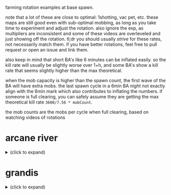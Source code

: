farming rotation examples at base spawn.

note that a lot of these are close to optimal: 1shotting, vac pet, etc. these maps are still good even with sub-optimal mobbing, as long as you take time to experiment and adjust the rotation. also ignore the exp, as multipliers are inconsistent and some of these videos are overleveled and just showing off the rotation. tl;dr you should usually /strive/ for these rates, not necessarily match them. if you have better rotations, feel free to pull request or open an issue and link them.

also keep in mind that short BA's like 6 minutes can be inflated easily. so the kill rate will usually be slightly worse over 1+h, and some BA's show a kill rate that seems slightly higher than the max theoretical.

when the mob capacity is higher than the spawn count, the first wave of the BA will have extra mobs. the last spawn cycle in a 6min BA night not exactly align with the 6min mark which also contributes to inflating the numbers. if someone is full clearing, you can safely assume they are getting the max theoretical kill rate ~3600/7.56 * mobCount~.

the mob counts are the mobs per cycle when full clearing, based on watching videos of rotations

* arcane river
#+begin_html
  <details>
    <summary>(click to expand)</summary>
#+end_html
** vanishing journey
#+begin_html
  <details>
    <summary>(click to expand)</summary>
#+end_html
[[https://seollal.tistory.com/1082][mob counts (korean)]]
*** hidden lakeshore
35 mobs. this is a high arcane force map so not necessarily realistic for a brand new player to 1-shot. it's pretty much the only decent map in VJ. also note that the exp per mob is higher than other maps

full clear: 16.66k
- [[https://youtu.be/WeEOAGV3Pms?t=226][adele - 14.5+k]]
- [[https://www.youtube.com/watch?v=f1ZfWT9WUhQ][buccaneer - 15.29k]]
- [[https://www.youtube.com/watch?v=LHSf9vu3FYU][corsair - 15.8k]]
- [[https://www.youtube.com/watch?v=IFZnKeb5sJw][dawn warrior - 14.2k]]
- [[https://www.youtube.com/watch?v=7b4hPkf-TPM][hoyoung - 15.7k]]
- [[https://www.youtube.com/watch?v=TpaDFJqOhv4][illium - 15k]]
- [[https://www.youtube.com/watch?v=HwBscCktvwI][kain - 13.8k]]
- [[https://www.youtube.com/watch?v=Q4fXHIwkUTE][lara - 14.9k]]
- [[https://www.youtube.com/watch?v=O1YF1Xdjb4Q][marksman - 14.8k]]
- [[https://www.youtube.com/watch?v=QLEcjpSleW4][mercedes - 11.8k]]
- [[https://www.youtube.com/watch?v=nun0i3zPvJY][phantom - 15k]] - appears to have a 5s cooldown hat so don't expect to use your cooldowns that often
- [[https://youtu.be/YVQBnuQonvE?t=48][shadower (pre-destiny) - full clear]]
- [[https://www.youtube.com/watch?v=v6FHW1acnWE][thunder breaker - 12k]]
*** hidden cave
29 mobs. high arcane force, high exp per mob map

full clear: 13.8k
- [[https://youtu.be/WeEOAGV3Pms?t=175][adele - 12k]]
- [[https://www.youtube.com/watch?v=Vh8dW-kMILM][dawn warrior - 13.19k]]
- [[https://www.youtube.com/watch?v=QNa2jHIJ99g][night lord - full clear]] - 1shot assassin mark
- [[https://www.youtube.com/watch?v=IKtswRNr4Xs][night walker - 13.25k]]
*** below the cave
13 mobs, but each mob spawns a lantern. based on the top kill rates people are getting the effective number of mobs per cycle seems to be 25-26

full clear: 12.6k?
- [[https://youtu.be/WeEOAGV3Pms?t=87][adele - full clear]]
- [[https://www.youtube.com/watch?v=L0rtSM2ToKk][blaster - full clear]]
- [[https://www.youtube.com/watch?v=XE7a6NlpB7c][thunder breaker - 12k]]
*** above the cave
same mob count situation as below the cave

full clear: 12.6k?
- [[https://www.youtube.com/watch?v=hDdp7Qm30dg][mercedes - 11.6k]]
*** eastern cave path 2
same mob count situation as below the cave

full clear: 12.6k?
- [[https://youtu.be/TSyX2VC4JKE?t=174][lara - full clear]]
*** western cave path 2
same mob count situation as below the cave

full clear: 12.6k?
- [[https://youtu.be/WeEOAGV3Pms?t=113][adele - 12k]]
#+begin_html
  </details>
#+end_html
** chu chu island
#+begin_html
  <details>
    <summary>(click to expand)</summary>
#+end_html
[[https://seollal.tistory.com/1090][mob counts (korean)]]
*** mottled forest 2
33 mobs. my favorite map to grind to 220. based on the dawn warrior video, the mob capacity appears to be 40

full clear: 15.7k
- [[https://www.youtube.com/watch?v=sktfcL5R-Ok][adele - full clear]]
- [[https://www.youtube.com/watch?v=VODxDcBsL3M][blaze wizard - 15.5k]] alternative rotation, pre-ignition but should apply to post-ignition too
- [[https://www.youtube.com/watch?v=43m-WgBE7eA][blaze wizard - 15k]]
- [[https://www.youtube.com/watch?v=0_ZZ2lcJZSs][corsair - 15.5k]]
- [[https://www.youtube.com/watch?v=_0pfV1fl9Jg][dawn warrior - full clear]]
- [[https://www.youtube.com/watch?v=BmAp4Wk-msw][hoyoung - full clear]]
- [[https://www.youtube.com/watch?v=km65vR9S19c][mechanic - 14.7k]] (no vac pet)
- [[https://www.youtube.com/watch?v=_R6LIGnLnZA][mercedes - 14.6k]]
- [[https://www.youtube.com/watch?v=hdufINpMm_s][mercedes]] alternative to the above rotation, similar kill rate. I prefer this version
- [[https://www.youtube.com/watch?v=YBaZbY7TNCo][shadower - full clear]]
*** within five-color hill
30 mobs

full clear: 14.28k
- [[https://www.youtube.com/watch?v=EoPAQUFtyUA][corsair - 14k]]
- [[https://youtu.be/TSyX2VC4JKE?t=453][lara - 13.3k]]
*** torrent zone 3
28 mobs. not great kill rate but higher exp per mobs than other maps. good alternative if you don't care about meso/nodes or everything else is full. also pretty lazy if you use the water

full clear: 13.3k
- [[https://www.youtube.com/watch?v=q71FF5DpSq4][ark - 12.46k]]
- [[https://www.youtube.com/watch?v=E7XJ_JSXb48][dawn warrior - 13k]]
*** torrent zone 1
28 mobs. similar to torrent zone 3 but smaller hitboxes

full clear: 13.3k
- [[https://www.youtube.com/watch?v=qAKN8KDVloI][hoyoung - 12.8k]]
- [[https://www.youtube.com/watch?v=dgizlXlswZU][kain - 12k]]
- [[https://www.youtube.com/watch?v=PY9wLfoBeL8][mercedes - 12.2k]]
*** mottled forest 3
26 mobs

full clear: 12.38k
- [[https://www.youtube.com/watch?v=PEZC7g-3czc][adele - 11.1k]]
- [[https://youtu.be/TSyX2VC4JKE?t=590][lara - 11.3k]]
#+begin_html
  </details>
#+end_html
** yum yum island
#+begin_html
  <details>
    <summary>(click to expand)</summary>
#+end_html
[[https://seollal.tistory.com/1093][mob counts (korean)]]
*** hidden mushbud forest
24 mobs, high arcane force map. capacity appears to be 31

full clear: 11.4k
- [[https://www.youtube.com/watch?v=9zAHgql1KZ4][dawn warrior - full clear]] 
- [[https://youtu.be/TSyX2VC4JKE?t=870][lara - 11.3k]]
*** hidden illiard field
24 mobs, high arcane force map.

full clear: 11.4k
- [[https://youtu.be/TSyX2VC4JKE?t=1014][lara 11.2k]]
#+begin_html
  </details>
#+end_html
** lachelein
#+begin_html
  <details>
    <summary>(click to expand)</summary>
#+end_html
[[https://seollal.tistory.com/1091][mob counts (korean)]]
*** chickens festival 3
38 mobs, best map by far if you can clear enough mobs per cycle.
aliases: 닭뛰3

full clear: 18.09k
- [[https://www.youtube.com/watch?v=mVB9gTThDLs][corsair - full clear]]
- [[https://www.youtube.com/watch?v=D4kiGOiGNCU][dark knight - 14k]]
- [[https://www.youtube.com/watch?v=ia_YPKbV0TI][dawn warrior - 15.6k]]
- [[https://www.youtube.com/watch?v=blunbaDc6W0][hoyoung - 17.5k]]
- [[https://www.youtube.com/watch?v=z4zwlhUFs1Q][kaiser - 16.36k]]
- [[https://www.youtube.com/watch?v=Gnl2lbfpE3k][lara - full clear]]
- [[https://www.youtube.com/watch?v=_8drrqEgAoE][luminous - 17.5k]]
- [[https://www.youtube.com/watch?v=0Ua8NqTasNk][marksman - 16k]]
- [[https://www.youtube.com/watch?v=Zq4Ak4sabEw][marksman - 17.43k]]
- [[https://www.youtube.com/watch?v=Q3xbQE2qaYk][mechanic - 17k]]
- [[https://www.youtube.com/watch?v=biXzfE3Z4-c][night lord - full clear]]
- [[https://www.youtube.com/watch?v=fEotsFHeqGY][shade - 17.46k]]
- [[https://www.twitch.tv/videos/1558360414][shadower - full clear (1 hour, GMS)]]
- [[https://www.youtube.com/watch?v=UgichB-Am7s][thunder breaker - 15.4k]]
*** occupied dance floor 2
30 mobs (post ignition version with better layout)

full clear: 14.28k
- [[https://youtu.be/TSyX2VC4JKE?t=1149][lara - full clear]]
- [[https://www.youtube.com/watch?v=W7gbTz3dJEY][night lord - full clear]]
*** victory plate street 1
30 mobs (post ignition version with better layout)

full clear: 14.28k
- [[https://www.youtube.com/watch?v=GiHRVweHIXY][lara - full clear]]
- [[https://www.youtube.com/watch?v=I7RR3uT1GHk][night lord - full clear]]
*** victory plate street 2
30 mobs (post ignition version with better layout)

full clear: 14.28k
- [[https://youtu.be/TSyX2VC4JKE?t=1405][lara - 14k]]
- [[https://www.youtube.com/watch?v=FI_4ymJ_mks][night lord - full clear]]
*** revelation place 1
30 mobs

full clear: 14.28k
- [[https://www.youtube.com/watch?v=etEPMr4FOeQ][lara - 13.1k]]
*** outlaw street 2
29 mobs

full clear: 13.8k
- [[https://www.youtube.com/watch?v=cz40ud71cC4][ice/lightning - 13.4k]]
*** occupied dance floor 1
28 mobs

full clear: 13.3k
- [[https://www.youtube.com/watch?v=Gdh-Fq61sIc][dawn warrior - full clear]]
#+begin_html
  </details>
#+end_html
** arcana
#+begin_html
  <details>
    <summary>(click to expand)</summary>
#+end_html
[[https://seollal.tistory.com/1079?category=845748][mob counts (korean)]]
*** where water and sunlight meet
33 mobs. there's very few decent maps in arcana, this is one of them. also easy to loot without vac pet. if your rates in chickens 3 are good I would stay there until morass though

aliases: 물햇숲

full clear: 15.71k
- [[https://www.youtube.com/watch?v=ehbcBtkbnxI][angelic buster - 15.46k]] - 1shot soul seeker
- [[https://www.youtube.com/watch?v=vEsCt75RAP8][corsair - 15.6k]]
- [[https://www.youtube.com/watch?v=CgD0Ls8Kxug][dark knight - 15k]]
- [[https://www.youtube.com/watch?v=YksT7Rf_js0][illium - 14k]]
- [[https://www.youtube.com/watch?v=PtBv0e3Te40][kinesis - 15.3k]]
- [[https://www.youtube.com/watch?v=6RltfMKHcAY][paladin - 15k]]
- [[https://www.youtube.com/watch?v=tM7mCsOv28E][shadower - 15.3k]] GMS, 2shot meso explosion
*** deep in the cavern - upper path 1
32 mobs. seems pretty good for no vac pet.

aliases: dcup1, 동윗깊1

full clear: 15.2k
- [[https://www.youtube.com/watch?v=ZENUdES50EI][angelic buster - 14.98k]]
- [[https://www.youtube.com/watch?v=2NpJnjSNUWQ][ark - 14.29k]]
- [[https://www.youtube.com/watch?v=xrz8_T3A6nE][blaze wizard - full clear]] (pre-ignition but should be valid for post-ignition)
- [[https://www.youtube.com/watch?v=0XSkF79XHhQ][buccaneer - 15.1k]]
- [[https://www.youtube.com/watch?v=r-HSxK-iMCQ][hero - 15k]]
- [[https://www.youtube.com/watch?v=SSHQHyFhyYs][mechanic - 14.6k]]
- [[https://www.youtube.com/watch?v=yuNMV1EwBuc][zero - full clear]]
#+begin_html
  </details>
#+end_html
** morass
#+begin_html
  <details>
    <summary>(click to expand)</summary>
#+end_html
[[https://seollal.tistory.com/1081?category=845748][mob counts (korean)]]
*** shadowdance hall 2
37 mobs, korean website is wrong about mob count on this one.
personal favorite. works for many classes, heard of people without vac pet still managing 16+k.
most of the mobs are on the left, so you want to proritize clearing those

aliases: sdh2, 그춤2

full clear: 17.61k
- [[https://www.youtube.com/watch?v=HwKKkA2xMAc][ark - 17k]]
- [[https://youtu.be/bfmhwZtNykM?t=9][corsair - 17.5k]]
- [[https://www.youtube.com/watch?v=VmPjnPtNI2c][dawn warrior - 16.24k (30 mins BA)]]
- [[https://www.youtube.com/watch?v=NNWGeoTe9a0][dawn warrior - 16.4k]] - alternative rotation
- [[https://www.youtube.com/watch?v=HMClgl9EO1c][lara - 17.3k]]
- [[https://www.youtube.com/watch?v=mYCXj-_0qbk][night lord - 16.8k]] - 2shot mark
- [[https://www.youtube.com/watch?v=xXg55xhcBkU][night lord - 17k]] - 2shot mark
- [[https://www.youtube.com/watch?v=yJf3kfdxCbI][shadower - 17.3k]] GMS, 1 hour BA, 2shot meso explosion
*** shadowdance hall 3
37 mobs, good alternative if shadowdance 2 is full

aliases: sdh3, 그춤3

full clear: 17.61k
- [[https://www.youtube.com/watch?v=cD-x2xv2p-c][adele - 17k]]
- [[https://youtu.be/2N2oIhzIX1E][corsair - 17k]]
- [[https://www.youtube.com/watch?v=uzq6uRAvHsc][evan - 16.8k]]
- [[https://www.youtube.com/watch?v=X4e0ApRXx14][illium - 16k]]
- [[https://www.youtube.com/watch?v=fgUbuLNJEmM][shadower - 17.5k]]
- [[https://www.youtube.com/watch?v=4DSRZ_i5V6A][wind archer - 16k]]
*** abandoned area 2
37 mobs.

full clear: 17.61k
- [[https://www.youtube.com/watch?v=kcEkPN6bMfw][buccaneer - full clear]] bucc's movement works great to walk up and down this triangular layout
- [[https://www.youtube.com/watch?v=Oa_F7JKZ6Lo][night lord - 17.5k]]
- [[https://www.youtube.com/watch?v=j2KLu0Opn38][shade - 17.12k]]
- [[https://www.youtube.com/watch?v=f873OOHXUOA][zero - 17.3k]] zero's movement also works great to walk down these platforms
*** abandoned area 3
37 mobs.

full clear: 17.61k
- [[https://www.youtube.com/watch?v=oIqNOit4CYc][adele - 15.5k]]
- [[https://www.youtube.com/watch?v=s8SaWJKU1ZM][dawn warrior - 16k]]
- [[https://www.youtube.com/watch?v=UVPJcN74KkI][dual blade - 15.9k]]
- [[https://www.youtube.com/watch?v=RAokru5beq4][mercedes - 16.46k]]
- [[https://www.youtube.com/watch?v=x2ZPxgZy9mw][night walker - 16k]]
- [[https://www.youtube.com/watch?v=sp2edJTKzl8][phantom - 17k]] 5s hat and strong arrow blaster. unrealistic for most players
- [[https://www.youtube.com/watch?v=8XfIA0rNi4k][zero - 16k]]
*** that day in trueffet 3
35 mobs. good alternative if other maps are full. also somewhat less effort because of the drop down teleport

aliases: 그튀3, 그트3

full clear: 16.66k
- [[https://www.youtube.com/watch?v=7lw-xaRU0Bk][aran - 15.3k]]
- [[https://www.youtube.com/watch?v=SdSpLp2F5zg][ark - 15.3k]]
- [[https://www.youtube.com/watch?v=gWp9XExWK6A][cadena - full clear]]
- [[https://www.youtube.com/watch?v=fc8Uc9F5cDQ][hoyoung - 15.4k]]
#+begin_html
  </details>
#+end_html
** esfera
#+begin_html
  <details>
    <summary>(click to expand)</summary>
#+end_html
[[https://seollal.tistory.com/1080?category=845748][mob counts (korean)]]
*** radiant temple 3
39 mobs. used to be the meta farming map. not anymore since we have sellas which is much easier to rotate

aliases: 신전3

full clear: 18.57k
- [[https://www.youtube.com/watch?v=FoBQOll8ZYk][ark - 15k]]
- [[https://www.youtube.com/watch?v=7wAk3zKy8no][bishop - 16.6k]]
- [[https://www.youtube.com/watch?v=QIdBvRF22Zo][bowmaster - 15.6k]]
- [[https://www.youtube.com/watch?v=Mml7L0lJhkM][shadower (pre-destiny) - full clear]]
*** living spring 6
38 mobs.

full clear: 18.09k
- [[https://www.youtube.com/watch?v=YH2gxOPYra8][corsair - 16.5k]]
- [[https://www.youtube.com/watch?v=fIf83YWxXvc][hoyoung - 17k]]
#+begin_html
  </details>
#+end_html
** sellas
#+begin_html
  <details>
    <summary>(click to expand)</summary>
#+end_html
[[https://seollal.tistory.com/162][mob counts (korean)]]
*** the final edge of light 6
38 mobs

aliases: 빛마닿6

full clear: 18.09k
- [[https://www.youtube.com/watch?v=3d528GelQ40][fire/poison - 17.7k]]
- [[https://www.youtube.com/watch?v=QyA_t9O9Bhk][night lord - 18k]] 2shot mark
- [[https://www.youtube.com/watch?v=lds4ZHOvn30][shadower - full clear]] 2shot meso explosion
- [[https://www.youtube.com/watch?v=RFCkrtAJ98w][wind archer - 16.5k]]
*** plunging depths 3
38 mobs

aliases: 끝추심3, pd3

full clear: 18.09k
- [[https://www.youtube.com/watch?v=NzP7WZNWUG0][corsair - 17k]]
- [[https://www.youtube.com/watch?v=0EOFMqrBTxM][night lord - 17.5k]] 2shot mark
- [[https://www.youtube.com/watch?v=vQz7YOf3lRc][paladin - 17.4k]]
- [[https://www.youtube.com/watch?v=ZSOFk3a6778][shade - full clear]]
*** star-swallowing sea 6
39 mobs

aliases: SSS6

full clear: 18.57k
- [[https://www.youtube.com/watch?v=GIWme_avlxc][dawn warrior - full clear]]
- [[https://www.youtube.com/watch?v=_4WU98mPuRk][dual blade]] 2s hat
- [[https://www.youtube.com/watch?v=gU9bvoO5Qlw][shadower - full clear]]
*** star-swallowing sea 3
38 mobs

full clear: 18.09k
- [[https://www.youtube.com/watch?v=joK7wRUIj98][hoyoung - 18k]]
*** the final edge of light 3
37 mobs

aliases: 빛마닿3

full clear: 17.61k
- [[https://www.youtube.com/watch?v=txbPQkEMJtw][corsair - 17.5k]]
- [[https://www.youtube.com/watch?v=8LXAKRrTfnM][night lord - 16.5k]] 2shot mark
- [[https://www.youtube.com/watch?v=N_babEa9byA][shadower - 17.5k]]
*** the final edge of light 9
37 mobs

aliases: 빛마닿9

full clear: 17.61k
- [[https://www.youtube.com/watch?v=fTgxmoSWE-4][phantom - 16k]] 1s cooldown reduction?
- [[https://www.youtube.com/watch?v=j5NRYBdFyYI][shadower - 17.5k]]
- [[https://www.youtube.com/watch?v=pFSXIflxNg0][wind archer - 16.68k]]
#+begin_html
  </details>
#+end_html
** moonbridge
#+begin_html
  <details>
    <summary>(click to expand)</summary>
#+end_html
[[https://seollal.tistory.com/1095?category=845748][mob counts (korean)]]
*** last horizon 6
38 mobs

full clear: 18.09k
- [[https://www.youtube.com/watch?v=xsJMVHqEbmA][adele - 18k]]
- [[https://www.youtube.com/watch?v=WyqT71o4qoE][aran - full clear]]
- [[https://www.youtube.com/watch?v=ngllt2fAVGE][bowmaster - full clear]]
- [[https://www.youtube.com/watch?v=xGHCJBgyyhg][corsair - full clear]]
- [[https://www.youtube.com/watch?v=hRP4ALBB5Xk][dual blade - 17.5k]]
- [[https://www.youtube.com/watch?v=8arziLfhq14][kain - full clear]]
- [[https://www.youtube.com/watch?v=CxOe0JmjfGk][marksman - full clear]]
- [[https://www.youtube.com/watch?v=yCiKwf8D0oE][phantom - 16.5k]]
- [[https://www.youtube.com/watch?v=P3ASqLSdI4k][wind archer - 17.1k]]
*** mysterious fog 3
37 mobs

full clear: 17.61k
- [[https://www.youtube.com/watch?v=7rVC0Ln0eWw][battle mage - 17.5k]]
- [[https://www.youtube.com/watch?v=5iEaICYHivE][corsair - full clear]]
- [[https://www.youtube.com/watch?v=Mau-5Ackwa8][corsair, lazy rotation using rapid fire - 15.5k]]
- [[https://www.youtube.com/watch?v=sDBUgrWsXYg][marksman - 16.5k]]
- [[https://www.youtube.com/watch?v=FgO_h6-pAIs][mercedes - 17.49k]]
- [[https://www.youtube.com/watch?v=77k7s2TEzxI][pathfinder - 16.5k]]
- [[https://www.youtube.com/watch?v=6ye9Dr1V_Ug][thunder breaker - 16.7k]]
*** mysterious fog 5
35 mobs

full clear: 16.66k
- [[https://www.youtube.com/watch?v=kKsUkDbOZGY][ice/lightning - 16.44k]]
#+begin_html
  </details>
#+end_html
** labyrinth of suffering
#+begin_html
  <details>
    <summary>(click to expand)</summary>
#+end_html
[[https://seollal.tistory.com/1096?category=845748][mob counts (korean)]]
*** labyrinth of suffering core 6
35 mobs

full clear: 16.66k
- [[https://www.youtube.com/watch?v=_4s7tQRcHDA][adele - full clear]]
- [[https://www.youtube.com/watch?v=-gZsR_olDrE][aran - 16k]]
- [[https://www.youtube.com/watch?v=D40948wTLkc][bowmaster - full clear]]
- [[https://www.youtube.com/watch?v=4BjDemwY24c][corsair - full clear]]
- [[https://www.youtube.com/watch?v=3T7b7_NRwO8][dawn warrior - 16k]]
- [[https://www.youtube.com/watch?v=eMWyT1VOnV8][phantom - 16.4k]]
- [[https://www.youtube.com/watch?v=pBDBt-OtPHI][shadower - full clear]]
*** labyrinth of suffering core 4
37 mobs. website is wrong, checked shadower video

full clear: 17.61k
- [[https://www.youtube.com/watch?v=Ew6uQX66PH8][bowmaster - 16.6k]]
- [[https://www.youtube.com/watch?v=TGtFZyEPhbU][shadower - full clear]]
- [[https://www.youtube.com/watch?v=XtnZivje6AQ][wind archer - 17.55k]]
*** labyrinth of suffering core 5
the korean site says 29 mobs but based on videos I believe this to be at least 32 mobs

full clear: 15.2k?
- [[https://www.youtube.com/watch?v=bpDoLDGjhig][blaster - full clear]]
- [[https://www.youtube.com/watch?v=r9XvggGDCGk][corsair - 15k]] - lazy rotation
- [[https://www.youtube.com/watch?v=HmA6H5HBFuc][dual blade - full clear]] pre-destiny
- [[https://www.youtube.com/watch?v=55Y3EiQJCXw][zero - full clear]]
*** labyrinth of suffering core 1
34 mobs

full clear: 16.19k
- [[https://www.youtube.com/watch?v=fJ0RHpwkJQE][kinesis - 15.4k]]
#+begin_html
  </details>
#+end_html
** limina
#+begin_html
  <details>
    <summary>(click to expand)</summary>
#+end_html
[[https://seollal.tistory.com/1097?category=845748][mob counts (korean)]]
*** end of the world 1-7
34 mobs, website is wrong. high arcane force, high exp per mob

full clear: 16.19k
- [[https://www.youtube.com/watch?v=S5eS4Rrv-XE][adele - 15k]]
- [[https://www.youtube.com/watch?v=SNPO_yQgb2M][ark - 15.99k]]
- [[https://www.youtube.com/watch?v=F5H6sCVjlXo][dawn warrior - 15.5k]]
- [[https://www.youtube.com/watch?v=rnHhjYDiKF0][kaiser - 15.3k]]
- [[https://www.youtube.com/watch?v=RJXxzBnk5eE][night lord - full clear]]
- [[https://www.youtube.com/watch?v=q-kLEEld5fs][paladin - full clear]]
- [[https://www.youtube.com/watch?v=zpUzb0xgao4][phantom - 15k]]
*** end of the world 1-6
34 mobs

full clear: 16.19k
- [[https://www.youtube.com/watch?v=rbzxODB-iQo][ark - 16k]]
- [[https://www.youtube.com/watch?v=PtjGTeXi0RY][buccaneer - 16k]]
- [[https://www.youtube.com/watch?v=6WupD0wMGeM][pathfinder - 16.41k]]
*** end of the world 2-5
32 mobs, really easy to loot without a vac pet, really lazy full clear

full clear: 15.23k
- [[https://www.youtube.com/watch?v=hzZOWoplNKQ][adele - full clear]]
- [[https://www.youtube.com/watch?v=zKNjxGBXDC8][bishop - 15k]]
- [[https://www.youtube.com/watch?v=mn8VJNQSqug][thunder breaker - full clear]]
*** end of the world 2-4
32 mobs

full clear: 15.23k
- [[https://www.youtube.com/watch?v=GSK2jEYv-UM][ice/lightning - full clear]]
*** end of the world 2-6
31 mobs, high arcane force, high exp per mob. better if you care about exp over meso/nodes

full clear: 14.7k
- [[https://www.youtube.com/watch?v=YH8gg0a9gV0][phantom - 14k]]
*** world sorrow's midpoint 1
35 mobs

full clear: 16.66k
- [[https://www.youtube.com/watch?v=j3-728gVGMM][evan - 16.1k]] lazy rotation
- [[https://www.youtube.com/watch?v=GkqiA2euzd0][fire/poison - 14.99k]] lazy rotation
*** world sorrow's midpoint 2
34 mobs

full clear: 16.19k
- [[https://www.youtube.com/watch?v=gvqsr66ZR-I][shadower - 15.7k]] lazy rotation
*** world sorrow's midpoint 3
34 mobs

full clear: 16.19k
- [[https://www.youtube.com/watch?v=SLMoao4I6Co][bishop - 16k]]
*** world sorrow's midpoint 4
34 mobs

full clear: 16.19k
- [[https://www.youtube.com/watch?v=7T6SGTIJKmw][zero - 14.2k]]
#+begin_html
    </details>
  </details>
#+end_html
* grandis
#+begin_html
  <details>
    <summary>(click to expand)</summary>
#+end_html
** cernium
#+begin_html
  <details>
    <summary>(click to expand)</summary>
#+end_html
[[https://seollal.tistory.com/1111?category=845748][mob counts (korean)]]
*** cernium western city ramparts 3
38 mobs

full clear: 18.09k
- [[https://www.youtube.com/watch?v=DEiJzuXY_Tg][bishop - 17k]]
- [[https://www.youtube.com/watch?v=wMW7WJUmg0A][hoyoung - 16.7k]]
- [[https://www.youtube.com/watch?v=i0t2p1pXqWw][illium - 17.7k]]
- [[https://www.youtube.com/watch?v=LviiDDmSSN0][kaiser - 15.65k]]
- [[https://www.youtube.com/watch?v=dl2Df-ctoDM][kinesis - 17.1k]]
- [[https://www.youtube.com/watch?v=Jg2p8EdCefA][marksman - 16.9k]]
*** cernium eastern city ramparts 3
37 mobs. high potential but weird layout

full clear: 17.61k
- [[https://www.youtube.com/watch?v=Y_3PLwgg04g][adele - 15.6k]] slightly inflated because they stop BA late
- [[https://www.youtube.com/watch?v=BZq9E_YpbHo][hero - 17k]]
- [[https://www.youtube.com/watch?v=mP_b2HVASLU][night walker - 16.1k]] bats 3shotting
- [[https://www.youtube.com/watch?v=9-qsT8OQNGc][phantom - 16.5k]]
- [[https://www.youtube.com/watch?v=7QyKgEEHsN8][shadower - full clear]] 2shot meso explosion I think
*** cernium easter city ramparts 2
33 mobs. not amazing mob count but easy layout that works for most classes

full clear: 15.7k
- [[https://www.youtube.com/watch?v=3KgnVgxOwnQ][bishop - 15.3k]]
- [[https://www.youtube.com/watch?v=v8AzkhWGlcY][dark knight - 15.2k]] 2s hat
- [[https://clips.twitch.tv/ExuberantAnnoyingQueleaAMPEnergyCherry-aHvID4DnBDJWqeIZ][dark knight]] - 2s hat, pre-destiny, GMS, alternative rotation. also applies to post-destiny
- [[https://www.youtube.com/watch?v=CnI1eGchF7s][night lord - 15.29k]] mark damage basically useless
- [[https://www.youtube.com/watch?v=g2J3UMSi7AA][shadower - 15.3k]] low damage, dark flare not 1shotting, meso explosion basically useless
- [[https://www.youtube.com/watch?v=vTy_6pnH2n0][shadower - 15.5k]] reboot, even lower damage than the above
- [[https://www.youtube.com/watch?v=RlkmxDytv9Q][wind archer - 15.5k]]
*** royal library section 3
37 mobs

full clear: 17.61k
- [[https://www.youtube.com/watch?v=X9m2fAHOupM][mechanic - 15.4k]]
*** royal library section 1
33 mobs

full clear: 15.7k
- [[https://www.youtube.com/watch?v=7frw3gpcuMk][adele - 15.5k]]
- [[https://www.youtube.com/watch?v=hFoU-Pfy8cs][hero - 15.58k]]
*** royal library section 4
33 mobs

full clear: 15.7k
- [[https://www.youtube.com/watch?v=UUkF98ZXYkc][battle mage - 15.5k]]
- [[https://www.youtube.com/watch?v=K_fidakmGTY][night lord - full clear]] - dark flare 3shotting
*** royal library section 6
37 mobs

full clear: 17.61k
- [[https://www.youtube.com/watch?v=n37kbZlFtA0][kaiser - 16.22k]]
- [[https://www.youtube.com/watch?v=qS4WeTbrOG0][night lord - 16k]] mark doing basically no damage
*** rocky overlook 2
33 mobs

full clear: 15.7k
- [[https://www.youtube.com/watch?v=5d3xigCfF14][ark - 15.2k]]
- [[https://www.youtube.com/watch?v=o3l6__8_DsY][demon slayer - 15.5k]]
- [[https://www.youtube.com/watch?v=Kg9RkqzkWBI][evan - 15k]]
*** rocky overlook 3
38 mobs

full clear: 18.09k
- [[https://www.youtube.com/watch?v=UuWejicZV2w][blaster - 15.9k]]
- [[https://www.youtube.com/watch?v=lwf-x-xOj6w][lara - 16k]]
- [[https://www.youtube.com/watch?v=qlrEnxREBqo][shade - 17.6k]]
*** rocky overlook 4
38 mobs

full clear: 18.09k
- [[https://www.youtube.com/watch?v=47cnS1fz7vo][thunder breaker - 15.7k]]
#+begin_html
  </details>
#+end_html
** burning cernium
#+begin_html
  <details>
    <summary>(click to expand)</summary>
#+end_html

[[https://seollal.tistory.com/943?category=845748][mob counts (korean)]]

aliases: burnium
*** burning royal library section 6
38 mobs

full clear: 18.09k
- [[https://www.youtube.com/watch?v=CexMwZi1HM8][dual blade - 16.27k]] 4s hat, pre-destiny
- [[https://www.youtube.com/watch?v=U3hByCBvPmc][hoyoung - 16k]]
- [[https://www.youtube.com/watch?v=KNF7St-ylEo][kaiser - 15.8k]]
- [[https://www.youtube.com/watch?v=aBbgLj5QKD4][phantom - 17.9k]] 3s hat
*** burning royal library section 3
38 mobs

full clear: 18.09k
- [[https://www.youtube.com/watch?v=NlPHYeaCOl4][adele - 16.78k]]
- [[https://www.youtube.com/watch?v=OY5F-ixNMAo][blaster - 18k]]
- [[https://www.youtube.com/watch?v=0ERM6o6Wn6g][buccaneer - 16.59k]] 1shot lord of the deep, pre-destiny
- [[https://www.youtube.com/watch?v=Zt1S8jDHYek][phantom - 15.5k]] 5s hat
- [[https://www.youtube.com/watch?v=3Tk7I9rSoN0][shadower - 16k]] meso explosion doing no damage
*** western city ramparts in battle 3
38 mobs

full clear: 18.09k
- [[https://www.youtube.com/watch?v=92k0mu7ML84][ark - 16.6k]]
- [[https://www.youtube.com/watch?v=EZCqxHcGM7s][demon slayer - 15.7k]]
- [[https://www.youtube.com/watch?v=4I--NWbZUcs][kaiser - 16.4k]]
- [[https://www.youtube.com/watch?v=bkx1bCr-9os][kinesis - 16.8k]]
- [[https://www.youtube.com/watch?v=EnJD3Dnv1Jg][marksman - 16.5k]]
- [[https://www.youtube.com/watch?v=_UkfNUT47nc][wind archer - 17k]] pre-ignition but should apply to post-ignition
*** eastern city ramparts in battle 3
37 mobs

full clear: 17.61k
- [[https://www.youtube.com/watch?v=Xr7pnBU3IZw][shadower - 17.36k]] dark flare looks like it's 3-4 shotting. meso explosion damage probably worthless
*** eastern city ramparts in battle 6
37 mobs

full clear: 17.61k
- [[https://www.youtube.com/watch?v=Wb8kwXn3rqI][kinesis - 16.5k]]
*** western city ramparts in battle 4
37 mobs

full clear: 17.61k
- [[https://www.youtube.com/watch?v=zsYMRWsBpBM][kinesis - 16.5k]]
- [[https://www.youtube.com/watch?v=b99sldzxBv4][luminous - 17.5k]] post-ignition with the better reflection
- [[https://www.youtube.com/watch?v=MJrfJvlqITA][shadower - 16.3k]]  no damage on meso explosion, 4shot dark flare
#+begin_html
  </details>
#+end_html
** hotel arcus
#+begin_html
  <details>
    <summary>(click to expand)</summary>
#+end_html

[[https://seollal.tistory.com/549?category=845748][mob counts (korean)]]
*** outlaw-infested wastes 4
38 mobs

full clear: 18.09k
- [[https://www.youtube.com/watch?v=5ygBWIbuP9w][ark - 16.5k]]
- [[https://www.youtube.com/watch?v=he82m19WSew][bishop - 17.8k]]
- [[https://www.youtube.com/watch?v=6Y7CBFfWCXw][ice/lightning - 17.22k]]
- [[https://www.youtube.com/watch?v=t0ZxVtAeX3g][kain - 17.5k]]
- [[https://www.youtube.com/watch?v=y8nIJJvwtZI][kaiser - 15.6k]] - low damage, some skills not 1shotting
- [[https://www.youtube.com/watch?v=LZY5eu4lg_c][lumi - 17.69k]] post-ignition (better reflection)
- [[https://www.youtube.com/watch?v=mU9qf2uNIrg][marksman - 17.8k]]
- [[https://www.youtube.com/watch?v=sIwniE4fHds][mechanic - 17k]]
- [[https://www.youtube.com/watch?v=iBS3d08dWYQ][mercedes - 16.5k]]
- [[https://www.youtube.com/watch?v=lF0-k-TQUu8][night walker - 16.37k]] 2shot bats
- [[https://www.youtube.com/watch?v=4O8XjXkJ3Ak][shadower - full clear]]
- [[https://www.youtube.com/watch?v=DPaEKIHBWIM][thunder breaker - 17k]]
*** outlaw-infested wastes 3
37 mobs

full clear: 17.61k
- [[https://www.youtube.com/watch?v=43d88Mcn9Qk][corsair - 17k]] 3shot ships
- [[https://www.twitch.tv/videos/1642322728][dark knight - 16.7k]] GMS, 1 hour BA
- [[https://www.youtube.com/watch?v=GTUbyY1_O8U][dark knight - 17.3k]] 6min perfect execution of the above rotation
- [[https://www.youtube.com/watch?v=BjpifPVPL5s][fire/poison - 16.64k]]
- [[https://www.youtube.com/watch?v=x-CZgT5twrY][fire/poison - 17.1k]]
- [[https://www.youtube.com/watch?v=yYgQa9j7l6I][shadower - 16.5k]] reboot, very low damage: dark flare 5-6 shots
*** nostalgic drive-in theater 6
38 mobs

full clear: 18.09k
- [[https://www.youtube.com/watch?v=-EKVKkbYclM][adele - 15.5k]] swords 3-4 shotting
- [[https://www.youtube.com/watch?v=wYWqytU5Qwk][blaster - 16.4k]] 30min BA
- [[https://www.youtube.com/watch?v=tzMOlg5uMzo][blaster - 17.2k]]
- [[https://www.youtube.com/watch?v=kj9EmK7m2QM][kain - 17.3k]]
- [[https://www.youtube.com/watch?v=xQXyxp6Zi6M][mechanic - full clear]] 2shot turrets, lazy rotation
- [[https://www.youtube.com/watch?v=cVZYGvfl_Vs][mercedes - 15.5k]]
- [[https://www.youtube.com/watch?v=cVZYGvfl_Vs][mercedes - 15.5k]]
- [[https://www.youtube.com/watch?v=t74HhUejcjg][mercedes - 16.5k]] only 1min BA so could be inaccurate
- [[https://www.youtube.com/watch?v=Mp_VZbfBOEs][thunder breaker - 17.6k]]
*** nostalgic drive-in theater 3
37 mobs

full clear: 17.61k
- [[https://www.youtube.com/watch?v=BZ0bfyM9lxg][lara - 17.25k]]
*** train with no destination 1
33 mobs

aliases: 열차1

full clear: 15.7k
- [[https://www.youtube.com/watch?v=GmhaRmzAkCU][bishop - full clear]]
- [[https://www.youtube.com/watch?v=GMjf5tKs9k0][fire/poison - full clear]] lazy rotation
- [[https://www.youtube.com/watch?v=WMDkKUroZOw][night lord - 15k]] very low damage - dark flare is basically useless, same for mark
- [[https://www.youtube.com/watch?v=LEG0LeMNLig][zero - full clear]]
*** train with no destination 3
35 mobs

aliases: 열차3

full clear: 16.66k
- [[https://www.youtube.com/watch?v=xfSNSyhzC40][ark - 15.7k]]
- [[https://www.youtube.com/watch?v=A7kzU5WOj9U][bishop - 16.5k]]
- [[https://www.youtube.com/watch?v=3olhCEUyUN8][dark knight - 15.4k]] 5s hat
- [[https://www.youtube.com/watch?v=lj0-_FeSvww][hoyoung - 15.5k]]
- [[https://www.youtube.com/watch?v=8Xmy15q-Ul0][luminous - 16.3k]]
- [[https://www.youtube.com/watch?v=sH7LIL0okJo][phantom - 15.2k]] 5s hat
- [[https://www.youtube.com/watch?v=EbxuK_qYOoc][phantom - 15k]] 5s hat
*** train with no destination 4
33 mobs

aliases: 열차4

full clear: 15.7k
- [[https://www.youtube.com/watch?v=YBUPgB4gbMA][cadena - 15.5k]]
- [[https://www.youtube.com/watch?v=lE_LG8hpFRg][dark knight - 15.53k]]
- [[https://www.youtube.com/watch?v=1raAMxK4R5E][wild hunter - full clear]]
*** nostalgic drive-in theater 1
33 mobs

full clear: 15.7k
- [[https://www.youtube.com/watch?v=Yt4B6UnJDTg][bishop - 15.3k]]
- [[https://www.youtube.com/watch?v=oNn_lzhUsTk][cannon master - 15.47k]]
- [[https://www.youtube.com/watch?v=YywKEeoLxns][dual blade - 15.39k]] 4s hat
- [[https://www.youtube.com/watch?v=n6nGxfbsRJc][hoyoung - 15.5k]]
#+begin_html
  </details>
#+end_html
** odium
#+begin_html
  <details>
    <summary>(click to expand)</summary>
#+end_html

[[https://seollal.tistory.com/726?category=845748][mob counts (korean)]]

NOTE: map names are google/papago translated until we get official names

*** The Way to the Gate 4
KR: 성문으로 가는 길 4

aliases: 성문4

39 mobs, full clear: 18.57k

feels like a higher mob count version of shadowdance hall 2 in terms of layout.

teleporters go in a triangular shape: top left, bottom right, trop right

- [[https://www.youtube.com/watch?v=ar14P1Wdg_8][adele - 17.42k]] flying swords appear to 3shot
- [[https://www.youtube.com/watch?v=O4fVsXW-AhI][adele - 17.96k]]
- [[https://www.youtube.com/watch?v=_DY4OgxLj4U][angelic buster - 17.8k]] not relying on soul seeker
- [[https://www.youtube.com/watch?v=D2q5jTqIuEo][angelic buster - 17.93k]] not relying on soul seeker
- [[https://www.youtube.com/watch?v=4NoSlk9-z34][angelic buster - 18.3k]] 4s hat, not relying on soul seeker
- [[https://www.youtube.com/watch?v=8Cbk9BGo8qY][aran - 18.12k]]
- [[https://www.youtube.com/watch?v=-dLGzqowrso][ark - 18k]]
- [[https://www.youtube.com/watch?v=ybgr4TdpdkM][battle mage - 16.45k]]
- [[https://www.youtube.com/watch?v=Dnh-FS_lh8U][bishop - 17.5k]]
- [[https://www.youtube.com/watch?v=cwVm0ncyTTQ][blaster - 18k]]
- [[https://www.youtube.com/watch?v=0yNl5weuO5Q][blaze wizard - 18.55k]]
- [[https://www.youtube.com/watch?v=57Y7L3539yQ][bowmaster - 18.2k]]
- [[https://www.youtube.com/watch?v=FwOjnKgF-dQ][buccaneer - 16.9k]] very low damage
- [[https://www.youtube.com/watch?v=5FEpt0Q-oLE][cadena - 17.93k]]
- [[https://www.youtube.com/watch?v=kgS2Ffuhnk4][cadena - 17k]]
- [[https://www.youtube.com/watch?v=3XipfKsvPHw][cannon master - 17.4k]] 2shot erda fountain
- [[https://www.youtube.com/watch?v=yE5LV4rmLPw][dark knight - 18k]] 4s hat
- [[https://www.youtube.com/watch?v=PslZfmfWihM][dawn warrior - 17.7k]]
- [[https://www.youtube.com/watch?v=7ZYqYT4SZZI][dual blade - full clear]] 5s hat
- [[https://www.youtube.com/watch?v=gv6RHcx9eTc][fire/poison - 18.5k]] lazy rotation
- [[https://www.youtube.com/watch?v=BBl-Bt_RvM8][hero - 18k]]
- [[https://www.youtube.com/watch?v=DUTx10TueO4][hoyoung - 18.26k]]
- [[https://www.youtube.com/watch?v=VW2p7ROw2vI][ice/lightning - 17.22k]]
- [[https://www.youtube.com/watch?v=95zY4CAWytE][illium - 17.58k]]
- [[https://www.youtube.com/watch?v=630rjuVOpII][kaiser - full clear]] 3s cooldown hat
- [[https://www.youtube.com/watch?v=4Vc1MhFwaPc][kinesis - 18k]]
- [[https://www.youtube.com/watch?v=AXxkHrSKDBU][lara - 17.7k]]
- [[https://www.youtube.com/watch?v=wP7xhno3Peo][luminous - 17.89k]]
- [[https://www.youtube.com/watch?v=HW8ikZmtdv4][marksman - full clear]]
- [[https://www.youtube.com/watch?v=nY2sI0eQQNo][mechanic - 18.5k]] very strong
- [[https://www.youtube.com/watch?v=KXvrrS3OWus][mechanic - 18k]] rockets appear to be 3shotting
- [[https://www.youtube.com/watch?v=G7x6IO4i_SY][mercedes - 18.24k]]
- [[https://www.youtube.com/watch?v=7n5KVt0I3ZI][mercedes - 18.38k]]
- [[https://www.youtube.com/watch?v=CvebkYQUbqc][mihile - 17k]]
- [[https://www.youtube.com/watch?v=cuiq6TWf_t4][night lord - 17k]] very low damage, dark flare and mark basically useless
- [[https://www.youtube.com/watch?v=G-zAiQhlx7U][night walker - 18k]] bats 4-5 shotting
- [[https://www.youtube.com/watch?v=KCJQtSsE754][paladin - 17.4k]]
- [[https://www.youtube.com/watch?v=qqzdvPWNHLs][pathfinder - 18k]]
- [[https://www.youtube.com/watch?v=TIEldiWjoW8][phantom - 16k]] 5s hat
- [[https://www.youtube.com/watch?v=2MDuYnXVXG4][phantom - 18.2k]] 5s hat
- [[https://www.youtube.com/watch?v=iqZzyDoODTU][phantom - 18k]] 5s hat
- [[https://www.youtube.com/watch?v=NC5cUwlgZew][shade - full clear]]
- [[https://www.youtube.com/watch?v=2pfry8wq3MQ][shadower - full clear]] not reliant on meso explosion
- [[https://www.youtube.com/watch?v=AdWC-ap6uDM][thunder breaker - 18k]]
- [[https://www.youtube.com/watch?v=RKyaPsCLdXE][wild hunter - full clear]]
- [[https://www.youtube.com/watch?v=UGASJgvuN-E][wind archer - 17.4k]] 2s hat
- [[https://www.youtube.com/watch?v=Tdp7-IMEi5Q][zero - 18k]]

*** The Way to the Gate 3
KR: 성문으로 가는 길 3

aliases: 성문3

36 mobs, full clear: 17.14k

- [[https://www.youtube.com/watch?v=ZCj_tE6Fq9E][adele - 16.9k]]
- [[https://www.youtube.com/watch?v=jBf3iaX3SOA][angelic buster - 16.81k]]
- [[https://www.youtube.com/watch?v=SzZpuufVm64][bishop - 17.1k]] 4s hat
- [[https://www.youtube.com/watch?v=BraDg6ErpWA][dark knight - 16.6k]] 4s hat, 2shot erda fountain
- [[https://www.youtube.com/watch?v=qr8ZQDcxQhw][dark knight 17.13k]] 5s hat
- [[https://www.youtube.com/watch?v=h3OdfP25QPw][dark knight - 17k]] 5s hat
- [[https://www.youtube.com/watch?v=l2rfc9nG8Ho][evan - 16.44k]] lazy rotation
- [[https://www.youtube.com/watch?v=EYNwaJvCMe4][hoyoung - 17.11k]]
- [[https://www.youtube.com/watch?v=udkCKwksBKM][kain - 16.4k]]
- [[https://www.youtube.com/watch?v=8XLwUTQXJd0][mechanic - 17k]] lazy rotation
- [[https://www.youtube.com/watch?v=5Ky0DvWt4W4][mercedes - 16.5k]]
- [[https://www.youtube.com/watch?v=GcvloxBDzXM][night lord - 15.5k]]
- [[https://www.youtube.com/watch?v=1XUnw4UQgS4][night lord - 15k]]
- [[https://www.youtube.com/watch?v=p25N4_3e1ic][night walker - 16k]]
- [[https://www.youtube.com/watch?v=XnsgYzryYQk][shadower - 16.6k]]
*** The Way to the Gate 2
KR: 성문으로 가는 길 2

aliases: 성문2

33 mobs, full clear: 15.7k

low mob count alternative if nothing else works

- [[https://www.youtube.com/watch?v=m_1nJPlDGOI][aran - full clear]]
- [[https://www.youtube.com/watch?v=nIKh489j6oc][dark knight - 15k]] no cooldown hat
- [[https://www.youtube.com/watch?v=CVyuS1EqcIk][hoyoung - full clear]]
*** The Way to the Gate 1
KR: 성문으로 가는 길 1

aliases: 성문1

32 mobs, full clear: 15.2k

low mob count alternative if nothing else works

- [[https://www.youtube.com/watch?v=Ic_LXF-W90c][cadena - 15k]] 4s hat
- [[https://www.youtube.com/watch?v=MjSb8S4lrdY][dark knight - 14.8k]] no cooldown hat
- [[https://www.youtube.com/watch?v=e0H8PieD5HM][dark knight - 15.5k]] 4s hat
- [[https://www.youtube.com/watch?v=iKrNFU0-tdw][hero - 15k]]

*** Occupied Alley 4
KR: 점령당한 골목4

aliases: 골목4

38 mobs, full clear: 18.09k

- [[https://www.youtube.com/watch?v=Bgut7fYlfVQ][adele - 17k]]
- [[https://www.youtube.com/watch?v=quRVJzQC5ZY][angelic buster - 16k]]
- [[https://www.youtube.com/watch?v=KL8_XJmTRrU][aran - 16.91k]]
- [[https://www.youtube.com/watch?v=JKpk3GDhNEg][aran - 17.4k]] 12min BA
- [[https://www.youtube.com/watch?v=VLmA4MNhadE][ark - 16.43k]]
- [[https://www.youtube.com/watch?v=_QqjjScHnv8][bishop - 17.22k]]
- [[https://www.youtube.com/watch?v=vZk1P1xzdEQ][blaster - full clear]]
- [[https://www.youtube.com/watch?v=n5ZN3TyjCZY][cadena - 17.38k]]
- [[https://www.youtube.com/watch?v=knQvGZC2DwY][cannon master - 18k]]
- [[https://www.youtube.com/watch?v=dbtnGZC_27Q][dark knight - 17k]] 4s hat
- [[https://www.youtube.com/watch?v=f75Vz9MsauQ][demon slayer - 15.5k]]
- [[https://www.youtube.com/watch?v=59qWUvEDHVQ][dual blade - 15.49k]] 4s hat
- [[https://www.youtube.com/watch?v=M4BZJMwx5co][dual blade - 17.74k]] 5s hat
- [[https://www.youtube.com/watch?v=T8f5XpxBlsg][fire/poison - 18k]]
- [[https://www.youtube.com/watch?v=XEQs1-fL_vk][hero - 16.4k]] 5s hat
- [[https://www.youtube.com/watch?v=sSbU4WFJXN4][hoyoung - 16.45k]]
- [[https://www.youtube.com/watch?v=Po5h_MiCSYI][ice/lightning - 16.9k]]
- [[https://www.youtube.com/watch?v=S7EJrMaLd28][kain - 18k]]
- [[https://www.youtube.com/watch?v=Wf1kXPrwkXo][kaiser - full clear]]
- [[https://www.youtube.com/watch?v=Bujvujj-bqA][kinesis - 17.8k]]
- [[https://www.youtube.com/watch?v=9jKIIE9Zko0][marksman - 17.8k]]
- [[https://www.youtube.com/watch?v=UleUc1aqqHs][mechanic - 17.96k]] lazy rotation
- [[https://www.youtube.com/watch?v=Jqvjq7qGyy4][night lord - 16.3k]]
- [[https://www.youtube.com/watch?v=doPd7fLqhLE][night walker - 17.3k]]
- [[https://www.youtube.com/watch?v=9IIvyh8_DCE][pathfinder - 16.54k]]
- [[https://www.youtube.com/watch?v=nd8PtKDabfk][shade - 18k]]
- [[https://www.youtube.com/watch?v=ceahkAo6lyc][shadower - 17.85k]] 1hr BA (2nd one)
- [[https://www.youtube.com/watch?v=1ZFpmhc-E30][shadower - full clear]]
- [[https://www.youtube.com/watch?v=2H-MBHLKjKc][thunder breaker - 17.7k]]
*** Occupied Alley 3
KR: 점령당한 골목3

aliases: 골목3

36 mobs, full clear: 17.14k

- [[https://www.youtube.com/watch?v=8qA75ND7pS8][bishop - 17k]]
- [[https://www.youtube.com/watch?v=U_UjHYC-Zq0][corsair - full clear]]
- [[https://www.youtube.com/watch?v=1QCIpx4pum4][dark knight - 17k]] 4s hat
- [[https://www.youtube.com/watch?v=bw7dcQd6M5k][hoyoung - full clear]]
- [[https://www.youtube.com/watch?v=B-2xg-7EwhE][shadower - 16k]]
- [[https://www.youtube.com/watch?v=HbZbDX5czyI][xenon - 16.2k]]
*** Sunrise Laboratory 3
KR: 볕 드는 실험실 3

aliases: 볕드실3

39 mobs, full clear: 18.57k

very strange layout, but suprisingly good rates for some classes. the teleporters work in a cross shape kinda like mottled forest 2. any class that can hit all around them quickly enough can do a lazy rotation with the teleporters

- [[https://www.youtube.com/watch?v=PyNCRTrNhLY][aran - 16k]] lazy rotation
- [[https://www.youtube.com/watch?v=h2TYrfXpqSU][bishop - 16.47k]]
- [[https://www.youtube.com/watch?v=Z2N9Q4LGzWU][bishop - 16.9k]]
- [[https://www.youtube.com/watch?v=eTanVW0wdLo][bishop - 17k]]
- [[https://www.youtube.com/watch?v=9tkab6IJaoU][cadena - 17k]]
- [[https://www.youtube.com/watch?v=g75RV6mZuG8][dark knight - 17.3k]] 4s hat
- [[https://www.youtube.com/watch?v=OiEYILWESBU][dual blade - 17.44k]] 5s hat, interesting use of the bossing skill
- [[https://www.youtube.com/watch?v=ylVuZ86Lp-8][fire/poison - 16k]] lazy rotation (mostly standing in the middle)
- [[https://www.youtube.com/watch?v=pzBicBcaqPw][ice/lightning - 16.5k]]
- [[https://www.youtube.com/watch?v=rGaTSKsCtq8][kinesis - 17.5k]]
- [[https://www.youtube.com/watch?v=mT6zTVRfz8s][luminous - 17.5k]] lazy rotation
- [[https://www.youtube.com/watch?v=1FssztEUCTE][marksman - 15.6k]] lazy rotation
- [[https://www.youtube.com/watch?v=TXFNgQ3-txc][mercedes - 17.26k]] lazy rotation
- [[https://www.youtube.com/watch?v=jpSmgmw4nKQ][night lord - 16.7k]] L shaped rotation, very weak summon and mark damage
- [[https://www.youtube.com/watch?v=Y0wBzw7Pyxg][paladin - 16.5k]]
- [[https://www.youtube.com/watch?v=dfD4KcwTiHI][pathfinder - 16.5k]] lazy rotation
- [[https://www.youtube.com/watch?v=satj7CaXOZY][phantom - 17.5k]] 5s hat
- [[https://www.youtube.com/watch?v=j2GuSuxysWU][shade - 17.27k]]
- [[https://www.youtube.com/watch?v=pO7N_w4g-RQ][shadower - 16.58k]] lazy rotation, 1hr BA
- [[https://www.youtube.com/watch?v=V1u_HvWsQ2Y][wind archer - 17.4k]] 4s hat, lazy rotation
*** Sunrise Laboratory 2
KR: 볕 드는 실험실 2

37 mobs, full clear: 17.61k

another cross teleport pattern lazy drop down map. doesnt look as good as lab 3 but seems like a valid alternative

- [[https://www.youtube.com/watch?v=XnTAqaz9sVk][dark knight - 16.6k]] 4s hat, U shape rotation. says 17k possible with a 5s hat
- [[https://www.youtube.com/watch?v=htPTsaap8T8][demon slayer - 15.7k]] lazy rotation
- [[https://www.youtube.com/watch?v=Q2GwvFNdoXU][zero - 16.21k]]
*** Sunrise Laboratory 1
KR: 볕 드는 실험실 1

32 mobs, full clear: 15.2k

low mob count alternative if nothing else works. seems to work ok for mages

- [[https://www.youtube.com/watch?v=2IKOGzqzINU][cannon master - 15k]]
- [[https://www.youtube.com/watch?v=IZWZD8vK-BI][evan - 15k]]
- [[https://www.youtube.com/watch?v=3lGMfuypXmI][ice/lightning - 15k]]
- [[https://www.youtube.com/watch?v=bGUg3jh2Ass][shadower - full clear]]
- [[https://www.youtube.com/watch?v=dVfemZdObWE][xenon - 15k]]
*** Laboratory Behind Closed Doors 3
KR: 잠긴 문 뒤 실험실 3

39 mobs, full clear: 18.57k

high force requirement, high exp per mob, high mob count. probably the best exp. also has a cross shaped pattern of teleporters like sunrise lab

- [[https://www.youtube.com/watch?v=6TIlq0tFrig][adele - 18.4k]]
- [[https://www.youtube.com/watch?v=PZy0HCBa-Hs][bishop - 18k]] lazy rotation
- [[https://www.youtube.com/watch?v=3mXu3UixFj8][blaze wizard - 15.6k]]
- [[https://www.youtube.com/watch?v=heNfhx7vv9o][blaze wizard - 16.09k]]
- [[https://www.youtube.com/watch?v=U5f-memm3qI][blaze wizard - 16.5k]] 12min BA
- [[https://www.youtube.com/watch?v=E8Xih8c9-8c][cannon master - 15.7k]]
- [[https://www.youtube.com/watch?v=5HroGbBnwf8][fire/poison - 18.4k]]
- [[https://www.youtube.com/watch?v=SisE3MGid10][luminous - full clear]]
- [[https://www.youtube.com/watch?v=1P26BkmpHfc][marksman - 16.27k]] lazy rotation
- [[https://www.youtube.com/watch?v=lxhv-JpPATY][mercedes - 17k]] lazy rotation
- [[https://www.youtube.com/watch?v=bZWabj5ppXM][night walker - 17k]]
- [[https://www.youtube.com/watch?v=aH1XMFAQXXw][phantom - 16.7k]] 5s hat
- [[https://www.youtube.com/watch?v=Mg8m-vlGztE][shade - 17k]] lazy rotation
- [[https://www.youtube.com/watch?v=UFDdVlNYUXU][shadower - 17k]] lazy rotation
- [[https://www.youtube.com/watch?v=YcMlSGX-xpc][wind archer - 17.3k]] 5s hat, lazy rotation
*** Laboratory Behind Closed Doors 2
KR: 잠긴 문 뒤 실험실 2

36 mobs, full clear: 17.14k

- [[https://www.youtube.com/watch?v=pA9XzL-4uMk][adele - 16.5k]] lazy rotation
- [[https://www.youtube.com/watch?v=aVtnE_DseUM][angelic buster - 17k]]
- [[https://www.youtube.com/watch?v=VeiJB_yvHvc'][cadena - 16k]]
- [[https://www.youtube.com/watch?v=33jToC2yMoE][dark knight - 16.5k]] 4s hat
- [[https://www.youtube.com/watch?v=9VbTahL3cpY][dual blade - 16.57k]] 5s hat
- [[https://www.youtube.com/watch?v=PvQ5NBnG4aw][ice/lightning - 16k]] 30min BA, lazy rotation
- [[https://www.youtube.com/watch?v=nE_Vcpe5fds][kaiser - 16.77k]]
- [[https://www.youtube.com/watch?v=Ud6nmclg5O4][wind archer - 16.5k]] lazy rotation
*** Laboratory Behind Closed Doors 1
KR: 잠긴 문 뒤 실험실 1

32 mobs, full clear: 15.2k

low mob count alternative if nothing else works

- [[https://www.youtube.com/watch?v=mXdzaKvRuUQ][dark knight - 15k]] 4s hat

#+begin_html
  </details>
#+end_html
** shangri-la
TODO

#+begin_html
  </details>
#+end_html
